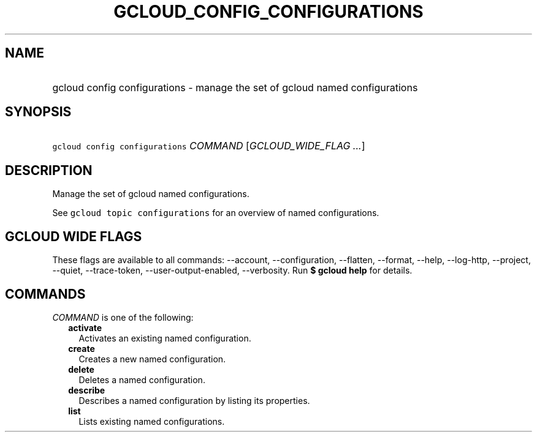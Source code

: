 
.TH "GCLOUD_CONFIG_CONFIGURATIONS" 1



.SH "NAME"
.HP
gcloud config configurations \- manage the set of gcloud named configurations



.SH "SYNOPSIS"
.HP
\f5gcloud config configurations\fR \fICOMMAND\fR [\fIGCLOUD_WIDE_FLAG\ ...\fR]



.SH "DESCRIPTION"

Manage the set of gcloud named configurations.

See \f5gcloud topic configurations\fR for an overview of named configurations.



.SH "GCLOUD WIDE FLAGS"

These flags are available to all commands: \-\-account, \-\-configuration,
\-\-flatten, \-\-format, \-\-help, \-\-log\-http, \-\-project, \-\-quiet,
\-\-trace\-token, \-\-user\-output\-enabled, \-\-verbosity. Run \fB$ gcloud
help\fR for details.



.SH "COMMANDS"

\f5\fICOMMAND\fR\fR is one of the following:

.RS 2m
.TP 2m
\fBactivate\fR
Activates an existing named configuration.

.TP 2m
\fBcreate\fR
Creates a new named configuration.

.TP 2m
\fBdelete\fR
Deletes a named configuration.

.TP 2m
\fBdescribe\fR
Describes a named configuration by listing its properties.

.TP 2m
\fBlist\fR
Lists existing named configurations.
.RE
.sp
